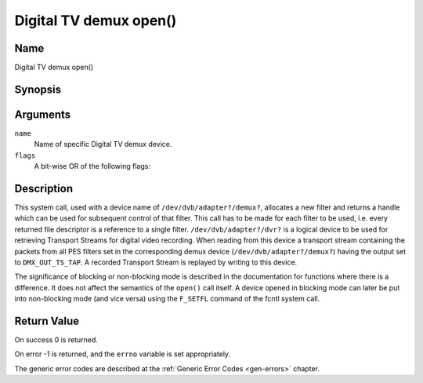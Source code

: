.. Permission is granted to copy, distribute and/or modify this
.. document under the terms of the GNU Free Documentation License,
.. Version 1.1 or any later version published by the Free Software
.. Foundation, with no Invariant Sections, no Front-Cover Texts
.. and no Back-Cover Texts. A copy of the license is included at
.. Documentation/userspace-api/media/fdl-appendix.rst.
..
.. TODO: replace it to GFDL-1.1-or-later WITH no-invariant-sections

.. _dmx_fopen:

=======================
Digital TV demux open()
=======================

Name
----

Digital TV demux open()


Synopsis
--------

.. c:function:: int open(const char *deviceName, int flags)
    :name: dvb-dmx-open

Arguments
---------

``name``
  Name of specific Digital TV demux device.

``flags``
  A bit-wise OR of the following flags:

.. tabularcolumns:: |p{2.5cm}|p{15.0cm}|

.. flat-table::
    :header-rows:  0
    :stub-columns: 0
    :widths: 1 16

    -
       - ``O_RDONLY``
       - read-only access

    -
       - ``O_RDWR``
       - read/write access

    -
       - ``O_NONBLOCK``
       - open in non-blocking mode
         (blocking mode is the default)


Description
-----------

This system call, used with a device name of ``/dev/dvb/adapter?/demux?``,
allocates a new filter and returns a handle which can be used for
subsequent control of that filter. This call has to be made for each
filter to be used, i.e. every returned file descriptor is a reference to
a single filter. ``/dev/dvb/adapter?/dvr?`` is a logical device to be used
for retrieving Transport Streams for digital video recording. When
reading from this device a transport stream containing the packets from
all PES filters set in the corresponding demux device
(``/dev/dvb/adapter?/demux?``) having the output set to ``DMX_OUT_TS_TAP``.
A recorded Transport Stream is replayed by writing to this device.

The significance of blocking or non-blocking mode is described in the
documentation for functions where there is a difference. It does not
affect the semantics of the ``open()`` call itself. A device opened
in blocking mode can later be put into non-blocking mode (and vice versa)
using the ``F_SETFL`` command of the fcntl system call.


Return Value
------------

On success 0 is returned.

On error -1 is returned, and the ``errno`` variable is set
appropriately.

.. tabularcolumns:: |p{2.5cm}|p{15.0cm}|

.. flat-table::
    :header-rows:  0
    :stub-columns: 0
    :widths: 1 16

    -  -  ``EMFILE``
       -  “Too many open files”, i.e. no more filters available.

The generic error codes are described at the
:ref:`Generic Error Codes <gen-errors>` chapter.
